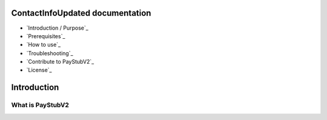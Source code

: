 ContactInfoUpdated documentation
=====================================

* `Introduction / Purpose`_
* `Prerequisites`_
* `How to use`_
* `Troubleshooting`_
* `Contribute to PayStubV2`_
* `License`_
   
Introduction
======================

----------------------
What is PayStubV2
----------------------


